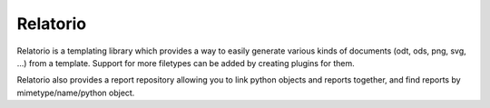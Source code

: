 #########
Relatorio
#########

Relatorio is a templating library which provides a way to easily generate
various kinds of documents (odt, ods, png, svg, ...) from a template.
Support for more filetypes can be added by creating plugins for them.

Relatorio also provides a report repository allowing you to link python objects
and reports together, and find reports by mimetype/name/python object.
